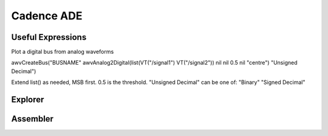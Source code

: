 ===========
Cadence ADE
===========


Useful Expressions
------------------
Plot a digital bus from analog waveforms

awvCreateBus("BUSNAME" awvAnalog2Digital(list(VT("/signal1") VT("/signal2")) nil nil 0.5 nil "centre") "Unsigned Decimal")

Extend list() as needed, MSB first.
0.5 is the threshold.
"Unsigned Decimal" can be one of: "Binary" "Signed Decimal"


Explorer
--------

Assembler
---------
